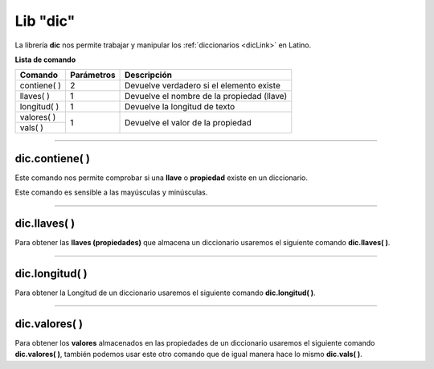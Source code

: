 .. _diclibLink:

.. meta::
   :description: Librería de diccionarios en Latino
   :keywords: manual, documentacion, latino, librerias, lib, diccionario

===========
Lib "dic"
===========
La librería **dic** nos permite trabajar y manipular los :ref:`diccionarios <dicLink>` en Latino.

**Lista de comando**

+---------------+------------+--------------------------------------------+
| Comando       | Parámetros | Descripción                                |
+===============+============+============================================+
| contiene\( \) | 2          | Devuelve verdadero si el elemento existe   |
+---------------+------------+--------------------------------------------+
| llaves\( \)   | 1          | Devuelve el nombre de la propiedad (llave) |
+---------------+------------+--------------------------------------------+
| longitud\( \) | 1          | Devuelve la longitud de texto              |
+---------------+------------+--------------------------------------------+
| valores\( \)  | 1          | Devuelve el valor de la propiedad          |
+---------------+            |                                            |
| vals\( \)     |            |                                            |
+---------------+------------+--------------------------------------------+

----

dic.contiene\( \)
---------------------
Este comando nos permite comprobar si una **llave** o **propiedad** existe en un diccionario.

Este comando es sensible a las mayúsculas y minúsculas.

.. raw:: html
   
   <pre><code class="language-latino line-numbers">persona = {"nombre":"Melvin", "apellido":"Guerrero", "edad":50, "etimología":"Latino"}
   escribir(dic.contiene(persona, "edad"))     //Devolverá verdadero</code></pre>

----

dic.llaves\( \)
-----------------
Para obtener las **llaves (propiedades)** que almacena un diccionario usaremos el siguiente comando **dic.llaves( )**.

.. raw:: html

   <pre><code class="language-latino line-numbers">persona = {"nombre":"Melvin", "apellido":"Guerrero", "edad":50, "etimología":"Latino"}
   escribir(dic.llaves(persona))     //Devolverá ["nombre", "apellido", "edad", "etimología"]</code></pre>

----

dic.longitud\( \)
-------------------
Para obtener la Longitud de un diccionario usaremos el siguiente comando **dic.longitud( )**.

.. raw:: html

   <pre><code class="language-latino line-numbers">persona = {"nombre":"Melvin", "apellido":"Guerrero", "edad":50, "etimología":"Latino"}
   escribir(dic.longitud(persona))     //Devolverá un valor de 4</code></pre>

----

dic.valores\( \)
------------------
Para obtener los **valores** almacenados en las propiedades de un diccionario usaremos el siguiente comando **dic.valores( )**, también podemos usar este otro comando que de igual manera hace lo mismo **dic.vals( )**.

.. raw:: html

   <pre><code class="language-latino line-numbers">persona = {"nombre":"Melvin", "apellido":"Guerrero", "edad":50, "etimología":"Latino"}
   escribir(dic.vals(persona))     //Devolverá ["Melvin", "Guerrero", 50, "Latino"]</code></pre>
